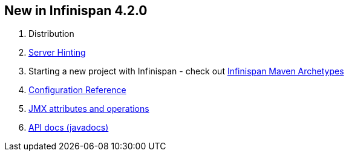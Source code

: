 [[sid-8093923_UserGuide-NewinInfinispan4.2.0]]

==  New in Infinispan 4.2.0


. Distribution


.  link:$$https://docs.jboss.org/author/pages/viewpage.action?pageId=3737141$$[Server Hinting] 


.  Starting a new project with Infinispan - check out link:$$https://docs.jboss.org/author/pages/viewpage.action?pageId=3737129$$[Infinispan Maven Archetypes] 


.  link:$$http://docs.jboss.org/infinispan/4.2/apidocs/config.html$$[Configuration Reference] 


.  link:$$http://docs.jboss.org/infinispan/4.2/apidocs/jmxComponents.html$$[JMX attributes and operations] 


.  link:$$http://docs.jboss.org/infinispan/4.2/apidocs/index.html$$[API docs (javadocs)] 

